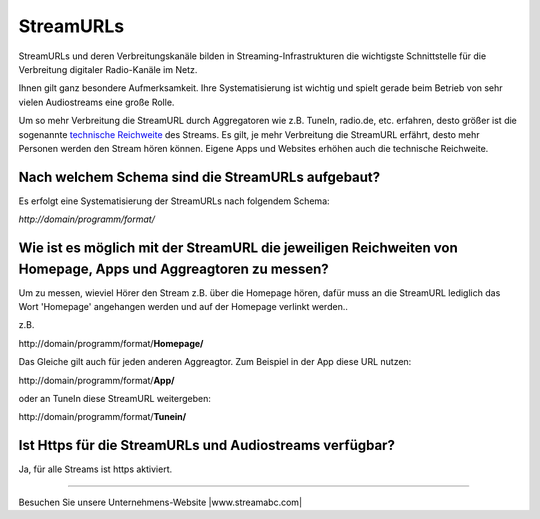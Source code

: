 StreamURLs
***********

StreamURLs und deren Verbreitungskanäle bilden in Streaming-Infrastrukturen die wichtigste Schnittstelle für die Verbreitung digitaler Radio-Kanäle im Netz.

Ihnen gilt ganz besondere Aufmerksamkeit. Ihre Systematisierung ist wichtig und spielt gerade beim Betrieb von sehr vielen Audiostreams eine große Rolle.

Um so mehr Verbreitung die StreamURL durch Aggregatoren wie z.B. TuneIn, radio.de, etc. erfahren, desto größer ist die sogenannte `technische Reichweite <https://de.wikipedia.org/wiki/Technische_Reichweite>`_ des Streams.
Es gilt, je mehr Verbreitung die StreamURL erfährt, desto mehr Personen werden den Stream hören können.
Eigene Apps und Websites erhöhen auch die technische Reichweite.


Nach welchem Schema sind die StreamURLs aufgebaut?
--------------------------------------------------
Es erfolgt eine Systematisierung der StreamURLs nach folgendem Schema:

`http://domain/programm/format/`


Wie ist es möglich mit der StreamURL die jeweiligen Reichweiten von Homepage, Apps und Aggreagtoren zu messen?
--------------------------------------------------------------------------------------------------------------
Um zu messen, wieviel Hörer den Stream z.B. über die Homepage hören, dafür muss an die StreamURL lediglich das Wort 'Homepage' angehangen werden und auf der Homepage verlinkt werden..

z.B. 

\http://domain/programm/format/**Homepage/**

Das Gleiche gilt auch für jeden anderen Aggreagtor. Zum Beispiel in der App diese URL nutzen:

\http://domain/programm/format/**App/**

oder an TuneIn diese StreamURL weitergeben:

\http://domain/programm/format/**Tunein/**




Ist Https für die StreamURLs und Audiostreams verfügbar?
--------------------------------------------------------
Ja, für alle Streams ist https aktiviert.



----

Besuchen Sie unsere Unternehmens-Website |www.streamabc.com|

.. |www.streamabc.com| raw:: html

   <a href="https://www.streamabc.com/#quantum-cast" target="_blank">www.streamabc.com/#quantum-cast</a>